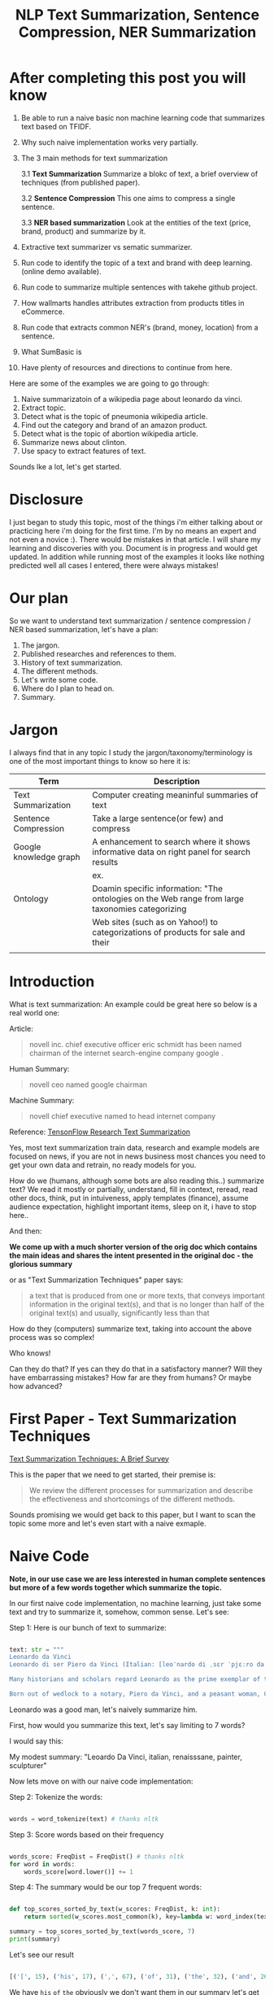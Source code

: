#+TITLE: NLP Text Summarization, Sentence Compression, NER Summarization
#+ATTR_LaTeX: :mode inline-math :environment array :align left
#+STARTUP: inlineimages

* After completing this post you will know

1. Be able to run a naive basic non machine learning code that summarizes text based on TFIDF.
2. Why such naive implementation works very partially.
3. The 3 main methods for text summarization

  3.1 **Text Summarization** Summarize a blokc of text, a brief overview of techniques (from published paper).

  3.2 **Sentence Compression** This one aims to compress a single sentence.

  3.3 **NER based summarization** Look at the entities of the text (price, brand, product) and summarize by it.

4. Extractive text summarizer vs sematic summarizer.
5. Run code to identify the topic of a text and brand with deep learning. (online demo available).
6. Run code to summarize multiple sentences with takehe github project.
7. How wallmarts handles attributes extraction from products titles in eCommerce.
8. Run code that extracts common NER's (brand, money, location) from a sentence.
9. What SumBasic is
10. Have plenty of resources and directions to continue from here.


Here are some of the examples we are going to go through:

1. Naive summarizatoin of a wikipedia page about leonardo da vinci.
1. Extract topic.
1. Detect what is the topic of pneumonia wikipedia article.
1. Find out the category and brand of an amazon product.
1. Detect what is the topic of abortion wikipedia article.
1. Summarize news about clinton.
1. Use spacy to extract features of text.

Sounds lke a lot, let's get started.

* Disclosure

I just began to study this topic, most of the things i'm either talking about or practicing here i'm doing for the first time.  I'm by no means an expert and not even a novice :).  There would be mistakes in that article.  I will share my learning and discoveries with you.  Document is in progress and would get updated.  In addition while running most of the examples it looks like nothing predicted well all cases I entered, there were always mistakes!

* Our plan

So we want to understand text summarization / sentence compression / NER based summarization, let's have a plan:

1. The jargon.
1. Published researches and references to them.
1. History of text summarization.
1. The different methods.
1. Let's write some code.
1. Where do I plan to head on.
1. Summary.

* Jargon

I always find that in any topic I study the jargon/taxonomy/terminology is one of the most important things to know so here it is:

|------------------------+--------------------------------------------------------------------------------------------------------------------------|
| Term                   | Description                                                                                                              |
|------------------------+--------------------------------------------------------------------------------------------------------------------------|
| Text Summarization     | Computer creating meaninful summaries of text                                                                            |
| Sentence Compression   | Take a large sentence(or few) and compress                                                                               |
| Google knowledge graph | A enhancement to search where it shows informative data on right panel for search results                                |
|                        | ex. [[https://www.google.com/intl/es419/insidesearch/features/search/assets/img/snapshot.jpg]]                               |
| Ontology               | Doamin specific information: "The ontologies on the Web range from large taxonomies categorizing                         |
|                        | Web sites (such as on Yahoo!) to categorizations of products for sale and their | NLG                    | Natural Language Generation                                                                                              |
|                        |                                                                                                                          |


* Introduction

What is text summarization: An example could be great here so below is a real world one:

Article:

#+BEGIN_QUOTE
novell inc. chief executive officer eric schmidt has been named chairman of the internet search-engine company google .
#+END_QUOTE

Human Summary:

#+BEGIN_QUOTE
novell ceo named google chairman
#+END_QUOTE

Machine Summary:

#+BEGIN_QUOTE
novell chief executive named to head internet company
#+END_QUOTE

Reference: [[https://github.com/tensorflow/models/tree/master/research/textsum][TensonFlow Research Text Summarization]]

Yes, most text summarization train data, research and example models are focused on news, if you are not in news business most chances you need to get your own data and retrain, no ready models for you.

How do we (humans, although  some bots are also reading this..) summarize text? We read it mostly or partially, understand, fill in context, reread, read other docs, think, put in intuiveness, apply templates (finance), assume audience expectation, highlight important items, sleep on it, i have to stop here..

And then:

**We come up with a much shorter version of the orig doc which contains the main ideas and shares the intent presented in the original doc - the glorious summary**

or as "Text Summarization Techniques" paper says:

#+BEGIN_QUOTE
a text that is produced from one or more texts, that conveys important information in the original text(s), and that is no longer than half of the original text(s) and usually, significantly less than that
#+END_QUOTE

How do they (computers) summarize text, taking into account the above process was so complex!

Who knows!

Can they do that?
If yes can they do that in a satisfactory manner? Will they have embarrassing mistakes? How far are they from humans? Or maybe how advanced?

* First Paper - Text Summarization Techniques

[[https://arxiv.org/abs/1707.02268][Text Summarization Techniques: A Brief Survey]]

This is the paper that we need to get started, their premise is: 

#+BEGIN_QUOTE
We review the different processes for summarization and describe the effectiveness and shortcomings of the different methods.
#+END_QUOTE

Sounds promising we would get back to this paper, but I want to scan the topic some more and let's even start with a naive exmaple.

* Naive Code

**Note, in our use case we are less interested in human complete sentences but more of a few words together which summarize the topic.**

In our first naive code implementation, no machine learning, just take some text and try to summarize it, somehow, common sense.  Let's see:

Step 1: Here is our bunch of text to summarize:

#+BEGIN_SRC python

text: str = """
Leonardo da Vinci
Leonardo di ser Piero da Vinci (Italian: [leoˈnardo di ˌsɛr ˈpjɛːro da (v)ˈvintʃi] (About this sound listen); 15 April 1452 – 2 May 1519), more commonly Leonardo da Vinci or simply Leonardo, was an Italian polymath of the Renaissance, whose areas of interest included invention, painting, sculpting, architecture, science, music, mathematics, engineering, literature, anatomy, geology, astronomy, botany, writing, history, and cartography. He has been variously called the father of palaeontology, ichnology, and architecture, and is widely considered one of the greatest painters of all time. Sometimes credited with the inventions of the parachute, helicopter and tank,[1][2][3] he epitomised the Renaissance humanist ideal.

Many historians and scholars regard Leonardo as the prime exemplar of the "Universal Genius" or "Renaissance Man", an individual of "unquenchable curiosity" and "feverishly inventive imagination",[4] and he is widely considered one of the most diversely talented individuals ever to have lived.[5] According to art historian Helen Gardner, the scope and depth of his interests were without precedent in recorded history, and "his mind and personality seem to us superhuman, while the man himself mysterious and remote".[4] Marco Rosci notes that while there is much speculation regarding his life and personality, his view of the world was logical rather than mysterious, and that the empirical methods he employed were unorthodox for his time.[6]

Born out of wedlock to a notary, Piero da Vinci, and a peasant woman, Caterina, in Vinci in the region of Florence, Leonardo was educated in the studio of the renowned Florentine painter Andrea del Verrocchio. Much of his earlier working life was spent in the service of Ludovico il Moro in Milan. He later worked in Rome, Bologna and Venice, and he spent his last years in France at the home awarded to him by Francis I of France."""

#+END_SRC

Leonardo was a good man, let's naively summarize him.

First, how would you summarize this text, let's say limiting to 7 words?

I would say this: 

My modest summary: "Leoardo Da Vinci, italian, renaisssane, painter, sculpturer"

Now lets move on with our naive code implementation:

Step 2: Tokenize the words:

#+BEGIN_SRC python

words = word_tokenize(text) # thanks nltk

#+END_SRC

Step 3: Score words based on their frequency

#+BEGIN_SRC python

words_score: FreqDist = FreqDist() # thanks nltk
for word in words:
    words_score[word.lower()] += 1

#+END_SRC

Step 4: The summary would be our top 7 frequent words:

#+BEGIN_SRC python

def top_scores_sorted_by_text(w_scores: FreqDist, k: int):
    return sorted(w_scores.most_common(k), key=lambda w: word_index(text, w))

summary = top_scores_sorted_by_text(words_score, 7)
print(summary)

#+END_SRC

Let's see our result

#+BEGIN_SRC python

[('[', 15), ('his', 17), (',', 67), ('of', 31), ('the', 32), ('and', 26), ('.', 21)] # that's a horrible summary!

#+END_SRC

We have ~his~ ~of~ ~the~ obviously we don't want them in our summary let's get rid of them:

Step 5: Get rid of stop words

#+BEGIN_SRC python

stop_words: Set[str] = set(stopwords.words("english")) # thanks nltk
words = [w for w in words if not w in stop_words] # thanks python
text = ' '.join(words) # and the updated text (sorry immutability) is now a join of the words without stop words.

#+END_SRC

Now let's print again the resulting summary

#+BEGIN_SRC python

[('leonardo', 11), ('da', 5), ('vinci', 6), ('[', 15), (']', 15), (',', 67), ('.', 21)]

#+END_SRC

This is somewhat a little better version we have ~leonardo da vinci~ as the first 3 words in summary sounds perfect! but we have also lot of puncutaions, let's get rid of them:

Step 6: Get rid of punctuations

#+BEGIN_SRC python

def remove_punctuations(s: str) -> str:
    table = str.maketrans({key: None for key in string.punctuation}) # standard python (thanks).
    return s.translate(table)

text = remove_punctuations(text)

#+END_SRC

And print again the summary:

#+BEGIN_SRC python

[('leonardo', 9), ('da', 5), ('vinci', 6), ('he', 4), ('renaissance', 4), ('painting', 4), ('engineering', 3)]

#+END_SRC

Uh, looks much better.  There is one issue, we have ~he~ in the summary, we don't want it, we have only 7 words and no space to waste, could it be that leonaro was proficient in another topic?

Step 7: Fix stop word bug

We have a bug, we have removed the stopwords with: ~[w for w in words if not w in stop_words]~ but somehow the ~he~ stopword has sneaked inside. Let's fix it, the problem is that we didn't lower case the text so ~He~ was not considered as the stopword ~he~

#+BEGIN_SRC python

text = text.lower() # no immutability small example.

#+END_SRC

And now let's run the summary again:

#+BEGIN_SRC python

[('leonardo', 9), ('da', 5), ('vinci', 6), ('renaissance', 4), ('painting', 4), ('engineering', 3), ('inventions', 3)]

#+END_SRC

No more ~he~ stopword.  This even looks like a much better summary that my original (human) one!

**But don't get excited, there are millions if not billions of summaries this naive dumb summarized would not pass, just think of products for sale.  If we think of products for sale we need a better flow.**

We could think of more enhancements:

1. Give higher score to words appearing in title.
1. Refer to query (if got to this page by search).
1. More..

Let's summary what we have done in the above naive summarizer:

#+BEGIN_SRC 

┌─────────────────────────────────────────────────────────────────────────────────────────────────────┐
│Text Summarization Very Naive Implementation                                                         │
│                                                                                                     │
│┌───────────────────┐      ┌───────────────────┐      ┌───────────────────┐     ┌───────────────────┐│
││                   │      │                   │      │                   │     │                   ││
││Get Some text from │      │      Cleanup      │      │   Words Scoring   │     │Select top k words ││
││     wikipedia     │─────▶│                   │─────▶│                   │────▶│  as our summaruy  ││
││                   │      │                   │      │                   │     │                   ││
│└───────────────────┘      └───────────────────┘      └───────────────────┘     └───────────────────┘│
│                                     │                          │                                    │
│                                     ▼                          ▼                                    │
│                           ┌───────────────────┐      ┌───────────────────┐                          │
│                           │Remove punctuations│      │  Frequency Table  │                          │
│                           └───────────────────┘      └───────────────────┘                          │
│                                     │                                                               │
│                                     ▼                                                               │
│                           ┌───────────────────┐                                                     │
│                           │    Lower case     │                                                     │
│                           └───────────────────┘                                                     │
│                                     │                                                               │
│                                     ▼                                                               │
│                           ┌───────────────────┐                                                     │
│                           │ Remove stopwords  │                                                     │
│                           └───────────────────┘                                                     │
└─────────────────────────────────────────────────────────────────────────────────────────────────────┘

#+END_SRC

A few points to note:

1. This is extractive text summarizer we didn't invent anything, no semantic understanding, we just selected words.
1. There is a better algorithm called ~SumBasic~

The difference between extractive and semantic is that extractive takes phrases from the text so in that sense it cannot go wrong it will take only things which preexisted in the text, semantic will try to actually understand the text and compose new text.

* SumBasic 

Here is the formula for sum basic:

\begin{equation}
g(S_j)=\frac{\sum_{w_i\in{S_j}}P(w_i)}{|\{w_i|w_i\in{S_j}|}
\end{equation}

This looks complex to me.  But I found that after I got what each symbol means it became simple, even embarrasingly simple.

Here is the meaning of that formula:

|----------------------------------+-----------------------------------------------------------------|
| term                             | meaning                                                         |
|----------------------------------+-----------------------------------------------------------------|
| g(S_j)                           | Weight of sentence ~j~                                          |
| w_i\in{S_j}                      | For each word that belongs to sentence j                        |
| \sum_{w_i\in{S_j}}P(w_i)         | The sum of all probabilities of words that belong to sentence j |
| {\vert\{w_i\vertw_i\in{S_j}\vert | Number of words in the sentence j                               |
|----------------------------------+-----------------------------------------------------------------|

So that turns g(S_j) to be the average probability of words in sentence j where word probabilty is simply the number of occurences of word w_i inside the document.

This is very similar to what we did with words without knowing ~SumBasic~! In our case we wanted to get a bunch of words and not a bunch of sentences so we just took the words appearing most, which is similar to taking the sentences with highest word probablity.

SumBasic then continues to update each word probability as it's multiplication by itself (reduce it) so we can now pick other sentences, and it keeps on with this loop until we picked as much sentences as we meant to.

* Multi Sentence Compression

There is an intersting github repo named takehe (based on papers below) let's give it a shot:

#+BEGIN_QUOTE
takahe is a multi-sentence compression module. Given a set of redundant sentences, a word-graph is constructed by iteratively adding sentences to it. The best compression is obtained by finding the shortest path in the word graph. The original algorithm was published and described in:

Katja Filippova, Multi-Sentence Compression: Finding Shortest Paths in Word Graphs, Proceedings of the 23rd International Conference on Computational Linguistics (Coling 2010), pages 322-330, 2010.
#+END_QUOTE

Let's give it a shot:

#+BEGIN_SRC bash
conda create -n takahe-py2 python=2.7
conda activate takahe-py2
conda install -y graphviz pygraphviz spyder numpy networkx
git clone https://github.com/boudinfl/takahe
pip install secretstorage
pip install networkx==1.1
git clone https://github.com/boudinfl/takahe
#+END_SRC

now we give it some text but it requires some annotated text:

#+BEGIN_SRC python

["The/DT wife/NN of/IN a/DT former/JJ U.S./NNP president/NN 
#Bill/NNP Clinton/NNP Hillary/NNP Clinton/NNP visited/VBD China/NNP last/JJ 
#Monday/NNP ./PUNCT", "Hillary/NNP Clinton/NNP wanted/VBD to/TO visit/VB China/NNP 
#last/JJ month/NN but/CC postponed/VBD her/PRP$ plans/NNS till/IN Monday/NNP 
#last/JJ week/NN ./PUNCT", "Hillary/NNP Clinton/NNP paid/VBD a/DT visit/NN to/TO 
#the/DT People/NNP Republic/NNP of/IN China/NNP on/IN Monday/NNP ./PUNCT",
"Last/JJ week/NN the/DT Secretary/NNP of/IN State/NNP Ms./NNP Clinton/NNP 
#visited/VBD Chinese/JJ officials/NNS ./PUNCT"]

#+END_SRC

And the summarization results are:

#+BEGIN_SRC python

0.234 hillary clienton visited china last week.
0.247 hillary clienton visited china on monday #last week.
.
.
.
#0.306 hillary clinton paid a visit to #the people of republic of china last week.
.
.
.
 
#+END_SRC

We are still summarizing news :( we need to revisit our plan and github and google searches :)

* Updated Plan

Now that we did a variation on SumBasic for words instead of sentences, lets move on with more examples appearing on the web.  Namely algorithms that do more of understanding of the text and compose new text and not just choose and extract ready made summary from our existing text.

**Step 1: Mode: Classify text**

Is the text about an artist? is the text about a car is the text about an electric cleaning machine?

**Step 2: Manual: Idetify the main features of the topic**

That is the ontology, topic we want to identify the topic once we ge tthe topic we can get better at the summarization (you see we get to understand the text).
We have identified that the text is about an electric washin cleaning machine this means, we need these features (this is the task to identify the features)

1. Watts
1. Target
1. Price
1. Size

But how can we get the topic? how can we get then the relevant features?

**Step 3: Given an article identify topic fill in feature values**

So given an article identify:

1. Which topic is it about?
1. What are the features of that topic?
1. Fill in the values from the article about the features of that topic.

Sounds like a plan!

* Step 1: Identify Article Topic

This is also called **Text Classification**.  There 3 main categories to achieve Text Classification:

1. Rules
1. Standard Machine Learning Models
1. Deep Learning  

I don't have time for rules, my laptop is too slow for deep learning and i'm not sure I have enought data, si'll go with option 2 standard models and then move on to deep learning on EC2.

There is a great example (i'm doing this for the first time) at sklearn website for how to build a model to classify text. [[http://scikit-learn.org/stable/tutorial/text_analytics/working_with_text_data.html]] I'm simply going to use and run it.

Creating the model and prediciting the class/topic for the article will involve the following steps:

1. Load labeled newgroups data with topics.
1. Vectorize the documents, BOW (Bag Of Words).
1. We can do better than BOW so we are going to TFIDF the docs to get the target vectors.
1. Run train
1. Predict

We are not going to check the accuracy, just run arbitrary example on the model.

Note that sklearn will handle the large sparse matrix issue (consming much of RAM) for us, it's going to shrink them automatically.  (did i say thanks sklearn?)

**Step 1: Load Labeled newsgroups data with topics**

#+BEGIN_SRC python

from sklearn.feature_extraction.text import CountVectorizer
import json

categories = ['alt.atheism', 'soc.religion.christian', 'comp.graphics', 'sci.med']
from sklearn.datasets import fetch_20newsgroups
twenty_train = fetch_20newsgroups(subset='train',categories=categories, shuffle=True, random_state=42)
twenty_train.target_names = ['alt.atheism', 'comp.graphics', 'sci.med', 'soc.religion.christian']

#+END_SRC

In the above code we:

1. define our categories, we have defined 4 newsgroups categories.  Note that sklearn knows to fetch this example data automatially for us.
1. Load the text data into a variable ~twenty_train~
1. Add a new member to ~twenty_train~ named ~target_names~ with our categories.

**Step 2: Feature engineering**

We have loaded our data which is just a set of newsgroups posts.  What are it's features? It's a text data, so it has words right? so each distinct word is going to serve as a feature.  In our case BOW means a matrix where each doc is a row and each column is a word and we count the number of times such word appears in each doc.  Guess what, sklearn will do that automatically for us and also shrink the sparse matrix (most of words do not appear in each doc).

BOW code:

#+BEGIN_SRC python

count_vect = CountVectorizer() 
X_train_counts = count_vect.fit_transform(twenty_train.data) # Tokenize, Filter Stopwords, BOW Features, Transform to vetor, this returns Term Document Matrix! thanks sklearn

#+END_SRC

That's it with 2 lines we have tokenized the newgroup messages, filtered stopwords, extracted BOW features, transformed them to a vector (numbers).

BOW is skewed toward large documents where words appear more so we are going to turn our face to the TFIDF vectorizing instead of BOW, here is the code to do that:

**Step 3: Replace BOW with TFIDF**

#+BEGIN_SRC python

from sklearn.feature_extraction.text import TfidfTransformer
tf_transformer = TfidfTransformer(use_idf=False).fit(X_train_counts) # Transform a count matrix to a normalized tf or tf-idf representation
X_train_tf = tf_transformer.transform(X_train_counts) # Transform a count matrix to a tf or tf-idf representation # X_train_tf.shape
tfidf_transformer = TfidfTransformer()
X_train_tfidf = tfidf_transformer.fit_transform(X_train_counts)

#+END_SRC

The above code is self explanatory we first do TF and then IDF, note that we do all operatoins with just a few lines, sklearn appears to be very developer friendly and has concise and clear api, no wonder it's so common.

Now that we have our data loaded, and extracted all the features from it (vectorized with tfidf) it's time to build the model.

**Step 4: Build the model to predict class of newsgroup message**

#+BEGIN_SRC python

from sklearn.naive_bayes import MultinomialNB # Naive bayes classifier
clf = MultinomialNB().fit(X_train_tfidf, twenty_train.target)

#+END_SRC 

There are multiple classifiers we are following sklearn example, in our example, so we have chosen the same.  We then called ~fit~ and passed as input: ~X_train_tfidf~ that is the set of features for each doc (the tfidf vectors) and as the labels/output we train the model with ~twenty_train.target~ which is the vector of topics we train the model with for each row.

Now for money time, we are going to predict something, i'm going to take an arbitrary wikipedia article that deals with one of the 4 categories and see if it's well predicted, so what have we got there, science medicine, religion, computer graphics, and atheism.

To test the prediction we are not going to run on a set of artiles but just pick two example articles from wikipedia and see the outcome prediction.  At first let's pick an easy one I think, an artile from wikipedia about pneumonia, I will pick the first two sections and run it through the model prediction and see the category chosen.

#+BEGIN_SRC python

## Predict document class!

# https://en.wikipedia.org/wiki/Pneumonia

docs_new = ["""pneumonia is an inflammatory condition of the lung affecting primarily the small air sacs known as alveoli.[4][13] Typically symptoms include some combination of productive or dry cough, chest pain, fever, and trouble breathing.[2] Severity is variable.  Pneumonia is usually caused by infection with viruses or bacteria and less commonly by other microorganisms, certain medications and conditions such as autoimmune diseases.[4][5] Risk factors include other lung diseases such as cystic fibrosis, COPD, and asthma, diabetes, heart failure, a history of smoking, a poor ability to cough such as following a stroke, or a weak immune system.[6] Diagnosis is often based on the symptoms and physical examination.[7] Chest X-ray, blood tests, and culture of the sputum may help confirm the diagnosis.[7] The disease may be classified by where it was acquired with community, hospital, or health care associated pneumonia"""]
X_new_counts = count_vect.transform(docs_new) # Extract new doc features.
X_new_tfidf = tfidf_transformer.transform(X_new_counts)

predicted = clf.predict(X_new_tfidf)

for doc, category in zip(docs_new, predicted):
    print('%r => %s' % (doc, twenty_train.target_names[category]))

#+END_SRC

Now after running this ~pneumonia~ text we get from the model this prediction: 

~it was acquired with community, hospital, or health care associated pneumonia' => sci.med~ (science medical) so it got categorized as ~sci.med~ which is simply corret!

Now let's say a nother piece of text this time about ~abortion~ and see what the model will predict, here is the new text we have fed it with: https://en.wikipedia.org/wiki/Abortion the first section again which is:

> Abortion is the ending of pregnancy by removing an embryo or fetus before it can survive outside the uterus.[note 1] An abortion that occurs spontaneously is also known as a miscarriage. An abortion may be caused purposely and is then called an induced abortion, or less frequently, "induced miscarriage". The word abortion is often used to mean only induced abortions. A similar procedure after the fetus could potentially survive outside the womb is known as a "late termination of pregnancy"

And the resulting prediction by the model is:

~...survive outside the womb is known as a "late termination of pregnancy' => soc.religion.christian~

Which means that abortion was categorized as ~social religion christianity~ category => I don't know if to be happy, sad, depressed, or excited by this prediction.

**Summary of step 1**

It looks like there is a way to determine the class of an text snippet by it's content using machine learning models, for sure there are challenges but this appears to be rather well known problem and there are available methods for solving and optimizing it (changing model, parameters, better training input data).

Now for the next step we have expected that for each class/topic we are going to select the set of features which we are going to use for text summarization.  I'm afraid this part has to be manual, we have to say that for a topic "disease", the features are going to be a set of closed features suh as "mortality rate", "suspectible age group", "name", "average length".  And on the other hand for "cars" topic the summary template variables are going to be: "manufacturer", "engine type", "year", "color", "used/new", etc.  It appears like for these set of summary template variables are going to be hand crafted.

The question is for step 3, whether a model could extract the set of "variable values" from articles and apply a summary from them? I don't have the answer, at least not at my current googling phase.

Step 2 and 3 looks like lot of manual work, is it possible that I could do some googling for better and more automatic solutions or better approaches to this problem of summarization?

* Step 2 Extract Features

As we said in the previous section, extracting the relevant features for a topic is either a heavy manual work or magic-computer work.  You see, for every topic for every discussion there is its own unique set of feature, if its a luggage you have the dimentions, color, applies to low-cost or not, and ofcourse brand name for each of them.  I'm sure there must be a way out of it without programming the universe from scratch again.

After doing some more google search NER looks like a good candidate, at least for part of the problem.  NER? After doing some googling, I have noticed that NER seems like part of the solution, looking at ~spacy.io~ I see they have already implemented some common NER and have API to train new NER, standford NLP libraries also have an NER this time with java.

According to toward data science:

#+BEGIN_QUOTE
Named-entity recognition (NER) (also known as entity identification, entity chunking and entity extraction) is a sub-task of information extraction that seeks to locate and classify named entities in text into pre-defined categories such as the names of persons, organizations, locations, expressions of times, quantities, monetary values, percentages, etc
#+END_QUOTE


Let's have a look at the abilities of ~spacy~ and what it can do for us and ccording to spacy's documentation:

#+BEGIN_QUOTE
The default model identifies a variety of named and numeric entities, including companies, locations, organizations and products. You can add arbitrary classes to the entity recognition system, and update the model with new examples.
#+END_QUOTE

According to it's documentation it can identify the following (and not only) entities: ~PERSON, ORG (companies), PRODUCT, WORK_OF_ART (Books, ..), PERCENT, MONEY, QUANTITY, and a few more~

In addition it allws you to extend and train new models to recognize new entities.

Let's try it out with it's basic usage.

We start with their example:

#+BEGIN_SRC python

import spacy

nlp = spacy.load('en_core_web_sm')
doc = nlp(u'Apple is looking at buying U.K. startup for $1 billion')

for ent in doc.ents:
    print(ent.text, ent.start_char, ent.end_char, ent.label_)

#+END_SRC

And when I run it I get:

#+BEGIN_SRC python

(u'Apple', 0, 5, u'ORG')
(u'U.K.', 27, 31, u'GPE')
(u'$1 billion', 44, 54, u'MONEY')

#+END_SRC

So it has recognized the company ~Apple~ the geogrpahical entity ~UK~ and a small amount of money: ~$1 billion~

Let's change the input sentence to: ~Google is looking at buying U.K. startup for $1 billion, if it works it might buy Apple~ and see that it identifies now two companies, there result of running the above code is:

#+BEGIN_SRC python

(u'Google', 0, 6, u'ORG')
(u'U.K.', 28, 32, u'GPE')
(u'$1 billion', 45, 55, u'MONEY')
(u'Apple', 84, 89, u'ORG')

#+END_SRC

What if I change from ~Apple~ to ~apple~ that is ~Google is looking at buying U.K. startup for $1 billion, if it works it might buy apple~

#+BEGIN_SRC python

(u'Google', 0, 6, u'ORG')
(u'U.K.', 28, 32, u'GPE')
(u'$1 billion', 45, 55, u'MONEY')

#+END_SRC

Aha so ~apple~ with lower case does not count as a company, what if google decides to eat an Apple? with upper case: ~Google is looking at buying U.K. startup for $1 billion, if it works it might eat an Apple~

#+BEGIN_SRC python

(u'Google', 0, 6, u'ORG')
(u'U.K.', 28, 32, u'GPE')
(u'$1 billion', 45, 55, u'MONEY')
(u'Apple', 85, 90, u'ORG')

#+END_SRC

It's a company apparently if Google decides to eat an Apples it's eating a company, interesting.

Let's take some arbitrary product from ebay and feed it into Spacy NER, so i'm taking *~Apple iPhone 8 4.7" Display 64GB UNLOCKED Smartphone US $499.99~* and let's see how spacy's NER parses it:

#+BEGIN_SRC python

(u'Apple iPhone 8 4.7', 0, 18, u'ORG')
(u'64', 28, 30, u'CARDINAL')
(u'UNLOCKED', 33, 41, u'PERSON')
(u'Smartphone', 42, 52, u'DATE')
(u'US', 53, 55, u'GPE')
(u'499.99', 57, 63, u'MONEY')

#+END_SRC

So the org was identified as ~Apple iPhone 8 4.7~ not so good i'm not aware of such a company it should have been a product, 64 was identieid as ~Cardinal~ this is good, ~UNLOCKED~ as a person, ~Smartphone~ as date, and ~US~ as geography, and 499.99 as money, this is partially good but definetly not satisfactory.

The good thing to remember is that spacy said they have a way to train new models so possibly with additional training for more domain specific items we could reach better results.



#+CAPTION: This is the caption for the next figure link (or table)
#+NAME:   fig:SED-HR4049
[[https://kanbanflow.com/img/avatars/22/man12.png]]
 
* Code - Product categorization and named entity recognition 

The code below from github ProductNER is meant to automatically extract features from product titles and descriptions. Below we explain how to install and run the code, and the implemented algorithms. We also provide background information including the current state-of-the-art in both sequence classification and sequence tagging, and suggest possible improvements to the current implemention. Let's analyze what its doing! The code uses deep learning for NLP and our topic Deep Learning is especially important as it provides better perforemance, by models though may require more data but it requires less linguistic expertise to train and operate.  In addition deep learning models can learn the features themselfs from the rawtext rather than having an expert extract them even for standard machine learning this is required.

#+BEGIN_QUOTE
In general our manually designed features tend to be overspecified, incomplete, take a long time to design and validated, and only get you to a certain level of performance at the end of the day. Where the learned features are easy to adapt, fast to train and they can keep on learning so that they get to a better level of performance they we’ve been able to achieve previously.
#+END_QUOTE
/Chris Manning, Lecture 1 – Natural Language Processing with Deep Learning, 2017./

** Input Data

According to documentation we first run: ~python parse.py metadata.json~, let's see what ~parse.py~ does:

Let's see first how our input looks like, its called ~metadata.json~ and here are it's first few lines:

#+BEGIN_SRC javascript
{'asin': '0001048791', 'salesRank': {'Books': 6334800}, 'imUrl': 'http://ecx.images-amazon.com/images/I/51MKP0T4DBL.jpg', 'categories': [['Books']], 't
{'asin': '0000143561', 'categories': [['Movies & TV', 'Movies']], 'description': '3Pack DVD set - Italian Classics, Parties and Holidays.', 'title': 'E
{'asin': '0000037214', 'related': {'also_viewed': ['B00JO8II76', 'B00DGN4R1Q', 'B00E1YRI4C']}, 'title': 'Purple Sequin Tiny Dancer Tutu Ballet Dance Fa
{'asin': '0000032069', 'title': 'Adult Ballet Tutu Cheetah Pink', 'price': 7.89, 'imUrl': 'http://ecx.images-amazon.com/images/I/51EzU6quNML._SX342_.jp
{'asin': '0000031909', 'related': {'also_bought': ['B002BZX8Z6', 'B00JHONN1S', '0000031895', 'B00D2K1M3O', '0000031852', 'B00D0WDS9A', 'B00D10CLVW', 'B
{'asin': '0000032034', 'title': 'Adult Ballet Tutu Yellow', 'price': 7.87, 'imUrl': 'http://ecx.images-amazon.com/images/I/21GNUNIa1CL.jpg', 'related':
{'asin': '0000589012', 'title': "Why Don't They Just Quit? DVD Roundtable Discussion: What Families and Friends need to Know About Addiction and Recove
#+END_SRC

** Preprocessing Scripts

it opens ~metadata.json~ and then reads each line for each line it searches for:

#+BEGIN_SRC python
if ("'title':" in line) and ("'brand':" in line) and ("'categories':" in line):
#+END_SRC

So it checks whether each of the above is in line and if yes puts them inside variables together with description and categories it's output is ~product.csv~:

#+BEGIN_SRC csv
Purple Sequin Tiny Dancer Tutu Ballet Dance Fairy Princess Costume Accessory,Big Dreams,,"Clothing, Shoes & Jewelry / Girls / Clothing, Shoes & Jewelry
Adult Ballet Tutu Cheetah Pink,BubuBibi,,Sports & Outdoors / Other Sports / Dance / Clothing / Girls / Skirts
Girls Ballet Tutu Neon Pink,Unknown,High quality 3 layer ballet tutu. 12 inches in length,Sports & Outdoors / Other Sports / Dance
Adult Ballet Tutu Yellow,BubuBibi,,Sports & Outdoors / Other Sports / Dance / Clothing / Girls / Skirts
Girls Ballet Tutu Zebra Hot Pink,Coxlures,TUtu,Sports & Outdoors / Other Sports / Dance
Adult Ballet Tutu Purple,BubuBibi,,Sports & Outdoors / Other Sports / Dance / Clothing / Girls / Skirts
#+END_SRC

So what we see above is ~title,brand,description,categories~ inside products.csv and that was ~parse.py~

Now to the next file to run: ~python normalize.py products.csv~ which normalizes the product data see below the script runs lower casing on all words, and replaces \\n with space.  so the files format is noramlized the output is ~products.normalized.csv~ which is given in turn to the next script.

~products.normalized.csv~:

#+BEGIN_SRC csv
purple sequin tiny dancer tutu ballet dance fairy princess costume accessory,big dreams,,"clothing, shoes & jewelry / girls / clothing, shoes & jewelry
adult ballet tutu cheetah pink,bububibi,,sports & outdoors / other sports / dance / clothing / girls / skirts
girls ballet tutu neon pink,unknown,high quality 3 layer ballet tutu. 12 inches in length,sports & outdoors / other sports / dance
adult ballet tutu yellow,bububibi,,sports & outdoors / other sports / dance / clothing / girls / skirts
girls ballet tutu zebra hot pink,coxlures,tutu,sports & outdoors / other sports / dance
adult ballet tutu purple,bububibi,,sports & outdoors / other sports / dance / clothing / girls / skirts
#+END_SRC

Next script to be run is: ~python trim.py products.normalized.csv~ this script, removes any unknown brands:

#+BEGIN_SRC python
if brand == 'unknown' or brand == '' or brand == 'generic':
                trimmed += 1
#+END_SRC

So we are left only with known brands.

Next script to run is: ~python supplement.py products.normalized.trimmed.csv~ this script appends the brand name to the title and appends the title to the description, so now all title have brand name inside them see below:

#+BEGIN_SRC python
        if not (brand in title):
            supplemented += 1
            title = brand + ' ' + title
        description = title + ' ' + description
#+END_SRC

Next script to run is: ~python tag.py products.normalized.trimmed.supplemented.csv~: it's adding the actual standard ~POS~ (Part Of Speach Tagging) for example ~tagging += 'B-B '~ (Begin Brand) and ~tagging += 'I-B '~ (In Brand) ~tagging += 'O '~ (No Brand).

** Training Scripts 

These are the training scripts to run:

#+BEGIN_SRC bash
mkdir -p ./models/
python train_tokenizer.py data/products.normalized.trimmed.supplemented.tagged.csv
python train_classifier.py data/products.normalized.trimmed.supplemented.tagged.csv
python train_ner.py data/products.normalized.trimmed.supplemented.tagged.csv
#+END_SRC

Let's see what they do one by one first: ~python train_tokenizer.py data/products.normalized.trimmed.supplemented.tagged.csv~:

#+BEGIN_SRC 
from tokenizer import WordTokenizer
    # Tokenize texts
    tokenizer = WordTokenizer()
    tokenizer.train(texts)
#+END_SRC

Well it's calling ~.train(texts~ According to documentation ~.train~ does:

#+BEGIN_QUOTE
Takes a list of texts, fits a tokenizer to them, and creates the embedding matrix.
#+END_QUOTE

What is ~embeeding~? Let's google for it:

#+BEGIN_QUOTE
Word embeeding is an improvement over traditional bag of words model encoding where large sparse vectors were used to represent each word, in word embeeding the the position of a word within the vector space is learned fro text, examples ~Word2Vec~ ~GloVe~
#+END_QUOTE

Therefore the tokenizer creates and embeeding matrix, so the output of the tokenizer is a vector space containing a representation of the words in our products.

To the next script: ~python train_classifier.py data/products.normalized.trimmed.supplemented.tagged.csv~ this script:

#+BEGIN_QUOTE
trains a product category classifier based on product titles and descriptions
#+END_QUOTE

So here we want to extract the product category! it's utilizing ~classifier.py~ which in turn:

1. Takes as input ~data (np.array): 2D array representing descriptions of the product and/or product title~
1. And its output: ~list(dict(str, float)): List of dictionaries of product categories with associated confidence~

How does it do it? It trains a model, after all we have labels we have categories in our data, so we can train a model.

#+BEGIN_SRC plantuml :file train-classifier.png
@startuml

left to right direction

title Train Product Labels Classifier

[Product Reviews with Categories] as CSV
[Labels] as LB
[Products] as PD
[GloVe] as GL
[Word Embeeding] as WE
[Network] as NW
[models/classifier.h5] as CP
CSV --> LB : Extract
CSV --> PD : Extract
PD --> WE : Compile Network
LB --> NW : Train 
WE --> NW : Train
GL --> NW : Train
NW --> CP : Predict

@enduml
#+END_SRC
#+results:
[[file:train-classifier.png]]

The output is the model create at ~models/classifier.h5~ and it prints the summary below (according results and estimation according to cross validation):


In code it looks as following: ~preds = Dense(len(self.category_map), activation='softmax')(x)~

This is the activation for the model (so I read not that I get what it means) is ~softmax~ and from what I read this is the ~activation~ function that is used in the output layer, softmax is used when we have multiple classes to predict.

Other possible output functions

1. linear - Linear Regression
1. sigmoid - Binary Classificatoin
1. softmax - (this is the one we use) is for multi class classification and this is indeed our problem.

Then it compiles the model and it's using following loss function:

#+BEGIN_SRC python
self.model.compile(loss='categorical_crossentropy',
                           optimizer='rmsprop',
                           metrics=['acc'])
#+END_SRC

As we both read the loss function is: ~'categorical_crossentropy~ which I have no idea which function exactly that is, but this is the loss function that it's using, and the optimization algoritm is ~rmsprop~ an alternative optimization algorithm could be ~sgd~ which is the Stochastic Gradient Descend this time we will go on with ~rmsprop~ which according ot documentation ~rmsprop:	Divide	the	learning	rate	for	a	weight	by	a	running	average	of	the	 magnitudes	of	recent	gradients	for	that weight.– This	is	the	mini-batch	version	of	just	using	the	sign	of	the	gradient.~



#+BEGIN_SRC shell

# Train a product category classifier based on product titles and descriptions

Precision and F-score are ill-defined and being set to 0.0 in labels with no predicted samples.
  'precision', 'predicted', average, warn_for)
                           precision    recall  f1-score   support

clothing, shoes & jewelry   0.768944  0.683034  0.723448      7250
        sports & outdoors   0.697127  0.700144  0.698632     18022
             toys & games   0.744507  0.877790  0.805673     21193
              movies & tv   0.863326  0.819637  0.840914      2312
                     baby   0.556271  0.666802  0.606542      2461
 tools & home improvement   0.772414  0.678099  0.722190     17698
               automotive   0.871059  0.887794  0.879347     26389
           home & kitchen   0.727050  0.802991  0.763136     16649
    arts, crafts & sewing   0.769580  0.631638  0.693819      5367
          office products   0.678700  0.756802  0.715626      7204
                    books   0.000000  0.000000  0.000000        21
 office & school supplies   0.000000  0.000000  0.000000       109
              electronics   0.752167  0.875671  0.809234     13971
                computers   0.000000  0.000000  0.000000        31
cell phones & accessories   0.910150  0.808887  0.856536      2993
             pet supplies   0.891313  0.773756  0.828384      5967
   health & personal care   0.708116  0.680906  0.694244     15146
              cds & vinyl   0.726473  0.795404  0.759377      1349
      musical instruments   0.866925  0.762178  0.811184      4701
                 software   0.000000  0.000000  0.000000        37
  industrial & scientific   0.441718  0.031115  0.058135      2314
               all beauty   0.000000  0.000000  0.000000       259
              video games   0.000000  0.000000  0.000000        63
                   beauty   0.817036  0.910148  0.861082     14101
     patio, lawn & garden   0.782244  0.611744  0.686567      5790
   grocery & gourmet food   0.873358  0.879315  0.876327      7184
          all electronics   0.000000  0.000000  0.000000        79
            baby products   0.594203  0.093394  0.161417       439
         kitchen & dining   0.000000  0.000000  0.000000        96
          car electronics   0.000000  0.000000  0.000000        11
            digital music   0.000000  0.000000  0.000000       111
         home improvement   0.000000  0.000000  0.000000       117
           amazon fashion   0.546512  0.129121  0.208889       364
               appliances   0.000000  0.000000  0.000000        16
           camera & photo   0.000000  0.000000  0.000000         3
         purchase circles   0.000000  0.000000  0.000000        12
         gps & navigation   0.000000  0.000000  0.000000        15
mp3 players & accessories   0.000000  0.000000  0.000000        23
  collectibles & fine art   0.000000  0.000000  0.000000       103
            luxury beauty   0.000000  0.000000  0.000000        12
         furniture & dcor   0.000000  0.000000  0.000000        17
                            0.000000  0.000000  0.000000         1

              avg / total   0.766003  0.772215  0.763889    200000


real	326m7.851s
user	475m9.852s
sys	25m13.631s


#+END_SRC


** Demo

https://angular-p6yyuv.stackblitz.io

* Paper Summary - Attribute Extraction from Product Titles in eCommerce
With no syntactic structure in product titles it's a challening problem.  In this paper he concentrates on brand NER extraction.

Vocabulary

|-----------------+--------------------------------------------------------------------------------------------------|
| Item            | Description                                                                                      |
|-----------------+--------------------------------------------------------------------------------------------------|
| Product         | any commodity which may be sold by a retailer.  ex. IPhone.                                      |
| Attribute       | a feature that describes a specific property of a product or a product listing ex. color, brand. |
| Attribute Value | a particular value assumed by the attribute. For example, for the product title                  |
|-----------------+--------------------------------------------------------------------------------------------------|

Example: ~Apple iPad Mini 3 16GB Wi-Fi Refurbished, Gold~

|----------------+-----------------|
| Attribute Name | Attribute Value |
|----------------+-----------------|
| Brand          | Apple           |
| Product        | iPad Mini 3     |
| Color          | Gold            |
| RAM            | 16GB            |
| Condition      | Refurbished     |
|----------------+-----------------|

Getting both those attributes names and values automatically without rules from freetext product titles is, challenging.

The common use case which is described in this paper is:

1. User searches for t-shirt
1. User filters by color red (checkbox/facet)
1. Results should contain only red tshirts, note that filtering is on unstructured title/description.

The following challenges are presented by the paper:

1. Lack of syntactic structure

#+BEGIN_QUOTE Unlike English prose, product titles do not adhere to a syntactic structure. They may be a concatenation of several nouns and adjectives as well as product specific identifiers and acronyms. Verbs tend to be missing and there is no standardized way of handling letter case. For example, consider the following titles of actual Walmart products (the brand names are in bold). 
– Chihuahua Bella Decorative Pillow by Manual Woodworkers and
Weavers - SLCBCH
– Real Deal Memorabilia BCosbyAlbumMF Bill Cos

...

Due to the diversity of products sold in any leading eCommerce site, product titles do not follow any specific composition

...

different products may contain slightly varying spellings of the same brand

...

Some titles may contain abbreviations of brand names

...

Brand names in titles may contain typographical errors

...

generic or unbranded products.

...

There are categories of products for which brand name is not an important attribute.

...

The list of brand names relevant to a given product catalog is constantly changing

...

Collecting expert feedback either for the purposes of generating training data or validating model generated labels is subject to inter-annotator disagreement
#+END_QUOTE

You get the idea.

The paper continues and describes other approaches such as:
** Other Approaches
*** Dictionary based lookup

#+BEGIN_QUOTE
prepare a curated lexicon of attribute values and given a product title, scan it to find a value from the list
#+END_QUOTE

Alas:

1. The curated list need to be constantly updated
1. For certain attributes the number of values of a single attributes is the order of number of products (part number).
1. Attribute value may appear in multiple forms - curated list need to keep track of all variations
1. Multiple matches - the system need to decide which value to choose

*** Crowd Sourcing

Ineefective - Scale of retail catalog millions of products, need to standartizise attribute values, expert intervention needed

*** Rule based extraction

With texts having grammatical structure rule based systems had success.  However:

#+BEGIN_QUOTE
product titles do not conform to a syntactical structure or grammar unlike news articles or prose
#+END_QUOTE

So maybe apply rule based to product description and not only title? but what if description refers to competitors?

Creating a maintaining rules of hundreds or thousands of attributes is challenging.  *Smells like machine learnig models are needed.*

*** Supervised text classification
With bayes or SVM or logistic regression. According to the paper these methods can be suitable when the number of classes is known and small.  It adds the following:

#+BEGIN_QUOTE
 In contrast, when the number of classes is in tens of thousands, we will need a lot labeled training data and the model footprint will also be large. However, the main drawback with these models for attributes like brand and manufacturer part number is that they can only predict classes on which they are trained. Thus, in order to predict new brand values, the training data will need to be constantly updated with labeled data corresponding to new brands. In the case of manufacturer part number, this approach is essentially worthless since every new product will likely have an unseen part number
#+END_QUOTE

** Sequence Labeling Approaches

The paper moves on to the way its going to extract the features and values of products its under the category of "Sequence Labeling Approaches".  While we talk about sequences a mini google search about what "Sequence Labeling Means" yields the following informative description:

#+BEGIN_QUOTE
Often we deal with sets in applied machine learning such as a train or test sets of samples.

Each sample in the set can be thought of as an observation from the domain.

In a set, the order of the observations is not important.

A sequence is different. The sequence imposes an explicit order on the observations.

The order is important. It must be respected in the formulation of prediction problems that use the sequence data as input or output for the model.
#+END_QUOTE

[[https://3qeqpr26caki16dnhd19sv6by6v-wpengine.netdna-ssl.com/wp-content/uploads/2017/07/Example-of-a-Sequence-Prediction-Problem.png]]

And according to: "— Sequence Learning: From Recognition and Prediction to Sequential Decision Making, 2001.":

#+BEGIN_QUOTE
Sequence prediction attempts to predict elements of a sequence on the basis of the preceding elements
#+END_QUOTE

For example given a sequence of previous weather temprature predict the following days weather temprature.

Note also that sequence generation can generate *Novel Sequences* for example generate music!

They then give an example of a feature function, a feature function assigns for word ~x~ label-sequence ~y~ at index ~i~ (not product type yet) for example ofor POS (Part Of Speech Tagging).  Here is the example function

We have a labeled sequence for each word x_i we have a label y_i and we want a feature function.

\begin{equation}
f(x,y,i) =
\begin{cases}
  1\ if \ x_i = the\ and\ y_i\ =\ DT\\
  0\ otherwise
\end{cases}
\end{equation}

Meaning, for word with index ~i~ we tag it with ~y~ part of speech if the word ~x_i~ is ~the~ and the label sequence ~y_i~ is ~DT~ (determinent POS) so the output of the feature function is either 0 or 1 for each word.

*Creating the training set*  

To create the training set the paper mentiones that instead of manually labeling they created a set of regular expressions which catched exact brand names, this also limited the noise because they didn't catch errors (at least they think).  They have added product titles which did not have any brand-name so that they have also labeled training set without any brands.

*** Interpreting output labels

Their function currently: ~output_labels = learning_algorithm(product-title-x): Seq[(Token, Label)]~ Meaning if they apply their learning algorithm they get a sequence of each of the tokens in the product title and for each the learning algorithm assigned a label.

Now they need to transform this labeling into candidate brand name.  ~toBrand(Seq[(Token, Label)]: BrandName~ and they do tihs not surprisingly by looking for the "Brand" label in the branded tokens..

* Sentence Compression

While googling some more I've noticed there is another approach to text summarization called: "Sentence Compression", this approach is more compelling for me because from all the search results I get it looks like a fully automatic process (except for training).
Note that although we have text summarization there is another important topic called ~Sentence Compression~ in this case we are taking a rather small text and - compressing it, deleting undeeded words.

#+BEGIN_QUOTE
Sentence compression is a paraphrasing task where the goal is to generate sentences shorter than given while preserving the essential content

Sentence compression is a standard NLP task where the goal is to generate a shorter paraphrase of a sentence. Dozens of systems have been introduced in the past two decades and most of them are deletion-based: generated compressions are token subsequences of the input sentences (Jing, 2000; Knight & Marcu, 2000; McDonald, 2006; Clarke & Lapata, 2008; Berg-Kirkpatrick et al., 2011, to name a few).
#+END_QUOTE

References:

[[https://www.aclweb.org/anthology/D/D13/D13-1155.pdf][Overcoming the Lack of Parallel Data in Sentence Compression]]
[[https://storage.googleapis.com/pub-tools-public-publication-data/pdf/43852.pdf][Sentence Compression by Deletion with LSTMs]]

* Resources



|-----------------------------------------------------------------+---------------------------------------------------------------------------------|
| resource                                                        | link                                                                            |
|-----------------------------------------------------------------+---------------------------------------------------------------------------------|
| Sentence Compression by Deletion with LSTMs                     | https://research.google.com/pubs/archive/43852.pdf                              |
| Models Zoo - Ready Made Models                                  | https://modelzoo.co/                                                            |
| A Neural Attention Model for Abstractive Sentence Summarization | https://arxiv.org/abs/1509.00685                                                |
| TensorFlow-Summarization                                        | https://github.com/thunlp/TensorFlow-Summarization                              |
| Webscrapper                                                     | http://webscraper.io/                                                           |
| Dzone on text summarization                                     | https://dzone.com/articles/a-guide-to-natural-language-processing-part-3        |
| DataSet                                                         | https://duc.nist.gov/duc2004/                                                   |
| Google Research DataSets for Sentence Compression               | https://github.com/google-research-datasets/sentence-compression                |
| How do I download DUC dataset for text summarization?           | https://www.quora.com/How-do-I-download-DUC-dataset-for-text-summarization      |
| **EXAMPLE**: Keras text summarization on news                   | https://github.com/chen0040/keras-text-summarization                            |
| Example: NLTK Simple Summarization                              | https://dev.to/davidisrawi/build-a-quick-summarizer-with-python-and-nltk        |
| Example: Text Summarize ROUGE scoring                           | http://forum.opennmt.net/t/text-summarization-on-gigaword-and-rouge-scoring/85  |
| SumBasic Clustering                                             | http://www.cs.middlebury.edu/~mpettit/project.html                              |
| Keras Text Classification                                       | https://medium.com/skyshidigital/getting-started-with-keras-624dbf106c87        |
| NLP for hackers TextRank for TextSummarization                  | https://nlpforhackers.io/textrank-text-summarization/                           |
| Track NLP Status and Progress - Summarization                   | https://github.com/sebastianruder/NLP-progress/blob/master/summarization.md     |
| Sentence Compression and Text Summarization - Many resources    | https://github.com/mathsyouth/awesome-text-summarization                        |
| Google AI Portal                                                | https://ai.google                                                               |
| Text Summarization Thesis                                       | https://tinyurl.com/text-summarization-thesis                                   |
| Text Compression Deletion Impl based on Katja Filippova Paper   | https://github.com/zhaohengyang/Generate-Parallel-Data-for-Sentence-Compression |
| Katja Filippova Multi Sentence Compression Paper                | http://www.aclweb.org/anthology/C10-1037                                        |
| Overcoming the Lack of Parallel Data in Sentence Compression    | https://www.aclweb.org/anthology/D/D13/D13-1155.pdf                             |
| Toward Data Science NER                                         | https://tinyurl.com/towarddatascience-ner                                       |
| Wallmart Ajinkya Product Attributes                             | https://tinyurl.com/ajnkya-product-attributes                                   |
| Wallmart Ajinkya Product Attributes Paper                       | https://arxiv.org/pdf/1608.04670.pdf                                            |
| Current state of NLP Summarization                              | https://github.com/sebastianruder/NLP-progress/blob/master/summarization.md     |
| Current state of NLP                                            | https://github.com/sebastianruder/NLP-progress                                  |
|-----------------------------------------------------------------+---------------------------------------------------------------------------------|

* Summary

We have seen there are existing methods and github repositories and papers for summarizing text, for sentence compression, for identify topic based on product title and description and for producing summarization based on NER, the future looks both interesting and promising, but also very difficult.
